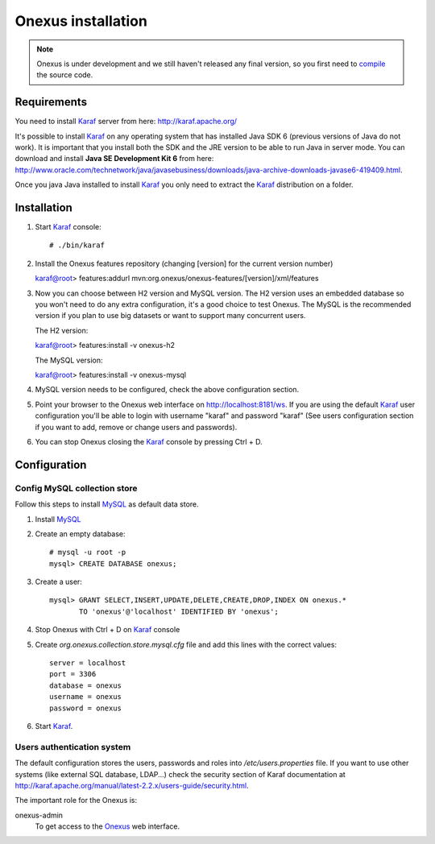 Onexus installation
++++++++++++++++++++++++++++

.. note:: Onexus is under development and we still haven't released any final version, so you first need to `compile <compilation.rst>`_ the source code.

Requirements
************

You need to install Karaf_ server from here: http://karaf.apache.org/

It's possible to install Karaf_ on any operating system that has installed Java SDK 6 (previous versions
of Java do not work). It is important that you install both the SDK and the JRE version to be able to 
run Java in server mode. You can download and install **Java SE Development Kit 6** from here: http://www.oracle.com/technetwork/java/javasebusiness/downloads/java-archive-downloads-javase6-419409.html.

Once you java Java installed to install Karaf_ you only need to extract the Karaf_
distribution on a folder.


Installation
************

#. Start Karaf_ console::

   # ./bin/karaf

#. Install the Onexus features repository (changing [version] for the current version number) ::

   karaf@root> features:addurl mvn:org.onexus/onexus-features/[version]/xml/features
   
#. Now you can choose between H2 version and MySQL version. The H2 version uses an embedded database
   so you won't need to do any extra configuration, it's a good choice to test Onexus. The MySQL is
   the recommended version if you plan to use big datasets or want to support many concurrent users.

   The H2 version::

   karaf@root> features:install -v onexus-h2

   The MySQL version::

   karaf@root> features:install -v onexus-mysql

#. MySQL version needs to be configured, check the above configuration section.
   
#. Point your browser to the Onexus web interface on `http://localhost:8181/ws <http://localhost:8181/es>`_.
   If you are using the default Karaf_ user configuration you'll be able to login with username "karaf" and password "karaf"
   (See users configuration section if you want to add, remove or change users and passwords).

#. You can stop Onexus closing the Karaf_ console by pressing Ctrl + D.

Configuration
*************

Config MySQL collection store
-----------------------------

Follow this steps to install MySQL_ as default data store.

#. Install MySQL_

#. Create an empty database::

	# mysql -u root -p
	mysql> CREATE DATABASE onexus;
   
#. Create a user::

	mysql> GRANT SELECT,INSERT,UPDATE,DELETE,CREATE,DROP,INDEX ON onexus.*
	       TO 'onexus'@'localhost' IDENTIFIED BY 'onexus';

#. Stop Onexus with Ctrl + D on Karaf_ console

#. Create *org.onexus.collection.store.mysql.cfg* file and add this lines with the correct values::

	server = localhost
	port = 3306
	database = onexus
	username = onexus
	password = onexus


#. Start Karaf_.


Users authentication system
---------------------------

The default configuration stores the users, passwords and roles into */etc/users.properties* file. If you want 
to use other systems (like external SQL database, LDAP...) check the security section of Karaf documentation at http://karaf.apache.org/manual/latest-2.2.x/users-guide/security.html.

The important role for the Onexus is:

onexus-admin
	To get access to the Onexus_ web interface.


.. _H2: http://www.h2database.com
.. _MySQL: http://www.mysql.com
.. _Maven: http://maven.apache.org 
.. _OSGi: http://www.osgi.org
.. _Onexus: http://www.onexus.org
.. _Karaf: http://karaf.apache.org

